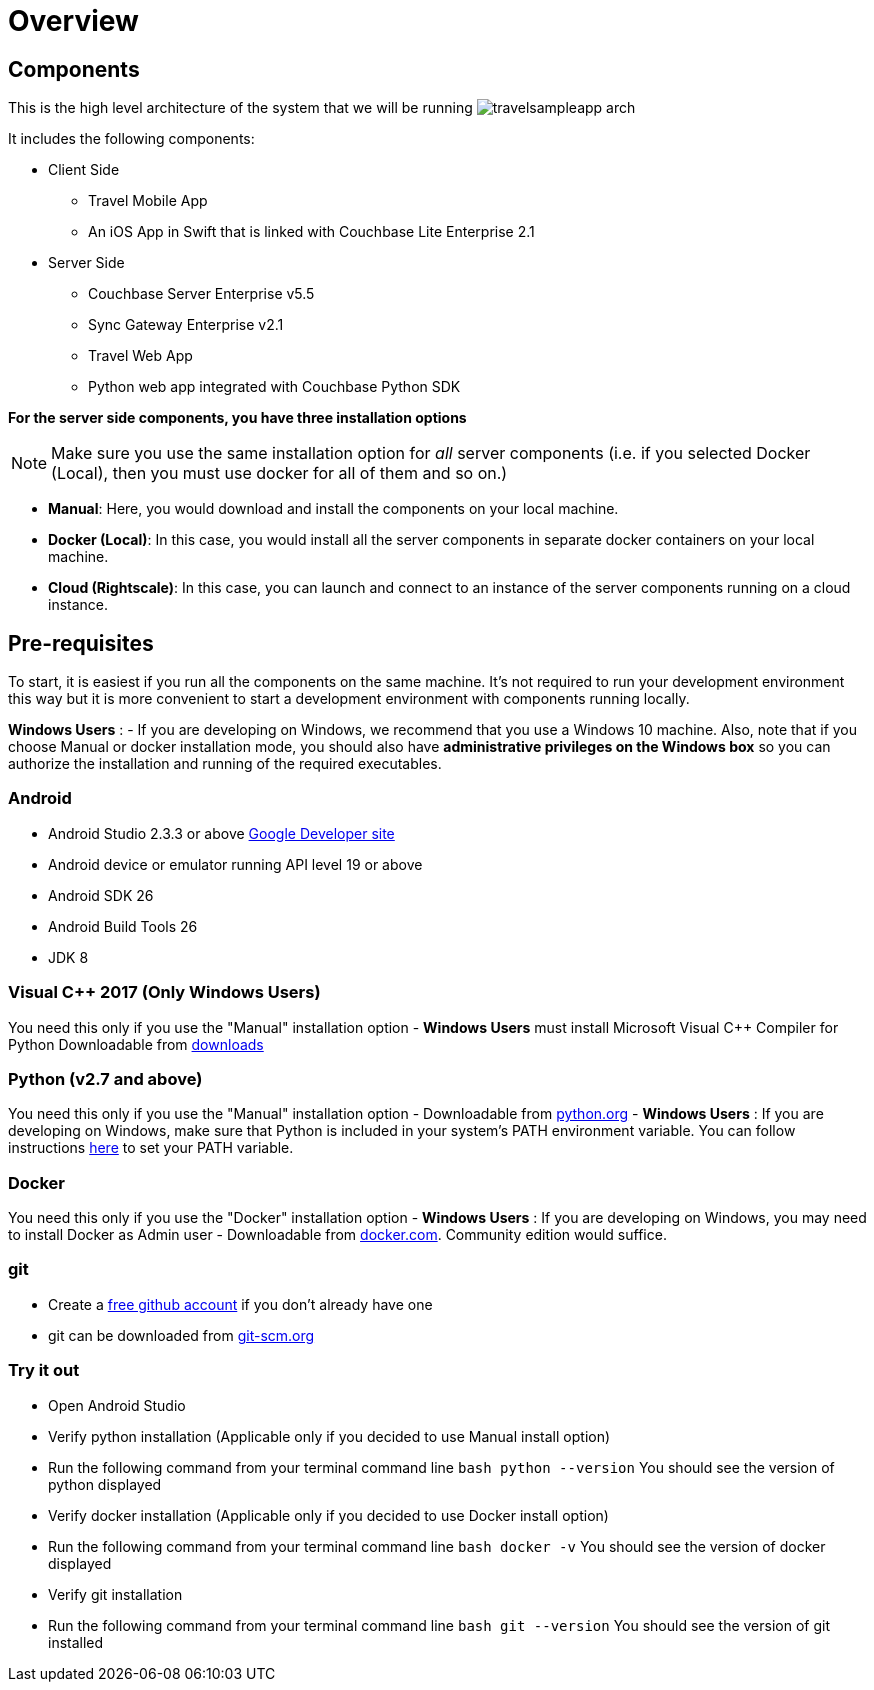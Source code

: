 = Overview
//:page-aliases: tutorials:travel-sample:develop/java,tutorials:travel-sample:develop/java/index

== Components

This is the high level architecture of the system that we will be running image:https://raw.githubusercontent.com/couchbaselabs/mobile-travel-sample/master/content/assets/travelsampleapp-arch.png[]

It includes the following components:

* Client Side
** Travel Mobile App
** An iOS App in Swift that is linked with Couchbase Lite Enterprise 2.1
* Server Side
** Couchbase Server Enterprise v5.5
** Sync Gateway Enterprise v2.1
** Travel Web App
** Python web app integrated with Couchbase Python SDK

*For the server side components, you have
    three installation options*

NOTE: Make sure you use the same installation option for _all_ server components (i.e. if you selected Docker (Local), then you must use docker for all of them and so on.)

* **Manual**: Here, you would download and install the components on your local machine. 
* **Docker (Local)**: In this case, you would install all the server components in separate docker containers on your local machine. 
* **Cloud (Rightscale)**: In this case, you can launch and connect to an instance of the server components running on a cloud instance.

== Pre-requisites

To start, it is easiest if you run all the components on the same machine.
It's not required to run your development environment this way but it is more convenient to start a development environment with components running locally. 

*Windows Users* : - If you are developing on Windows, we recommend that you use a Windows 10 machine.
Also, note that if you choose Manual or docker installation mode, you should also have *administrative
    privileges on the Windows box* so you can authorize the installation and running of the required executables. 

=== Android

* Android Studio 2.3.3 or above https://developer.android.com[Google Developer site]
* Android device or emulator running API level 19 or above 
* Android SDK 26 
* Android Build Tools 26 
* JDK 8 


=== Visual C++ 2017 (Only Windows Users)

You need this only if you use the "Manual" installation option - *Windows Users* must install Microsoft Visual C++ Compiler for Python Downloadable from https://www.microsoft.com/en-us/download/details.aspx?id=44266[downloads]

[[_python_v2.7_and_above]]
=== Python (v2.7 and above)

You need this only if you use the "Manual" installation option - Downloadable from https://www.python.org/downloads/[python.org] - *Windows Users* : If you are developing on Windows, make sure that Python is included in your system's PATH environment variable.
You can follow instructions https://www.pythoncentral.io/add-python-to-path-python-is-not-recognized-as-an-internal-or-external-command/[here] to set your PATH variable. 

=== Docker

You need this only if you use the "Docker" installation option - *Windows Users* : If you are developing on Windows, you may need to install Docker as Admin user - Downloadable from https://www.docker.com/get-docker[docker.com].
Community edition would suffice. 

=== git

* Create a https://github.com[free github account] if you don't already have one 
* git can be downloaded from https://git-scm.com/book/en/v2/Getting-Started-Installing-Git[git-scm.org]

=== Try it out

* Open Android Studio 
* Verify python installation (Applicable only if you decided to use Manual install option) 
* Run the following command from your terminal command line `bash   python --version` You should see the version of python displayed 
* Verify docker installation (Applicable only if you decided to use Docker install option) 
* Run the following command from your terminal command line `bash   docker -v` You should see the version of docker displayed 
* Verify git installation 
* Run the following command from your terminal command line `bash   git --version` You should see the version of git installed 
